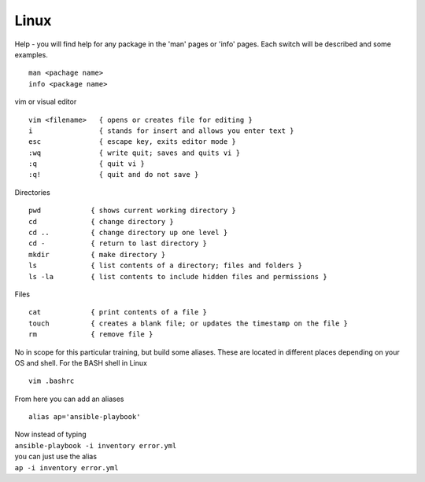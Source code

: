Linux
======

.. centered::  Some useful Linux commands

Help - you will find help for any package in the 'man' pages or 'info' pages. Each switch will be described and some examples. 

::

   man <pachage name>
   info <package name>


vim or visual editor

::

  vim <filename>   { opens or creates file for editing }
  i                { stands for insert and allows you enter text }
  esc              { escape key, exits editor mode }
  :wq              { write quit; saves and quits vi }
  :q               { quit vi }
  :q!              { quit and do not save }

Directories

::

  pwd            { shows current working directory }
  cd             { change directory }
  cd ..          { change directory up one level }
  cd -           { return to last directory }
  mkdir          { make directory }
  ls             { list contents of a directory; files and folders }
  ls -la         { list contents to include hidden files and permissions }

Files

::

  cat            { print contents of a file }
  touch          { creates a blank file; or updates the timestamp on the file } 
  rm             { remove file }

No in scope for this particular training, but build some aliases. These are located in different places depending on your OS and shell. For the BASH shell in Linux
::

    vim .bashrc

From here you can add an aliases
::

    alias ap='ansible-playbook'
| Now instead of typing 
| ``ansible-playbook -i inventory error.yml`` 
| you can just use the alias 
| ``ap -i inventory error.yml``